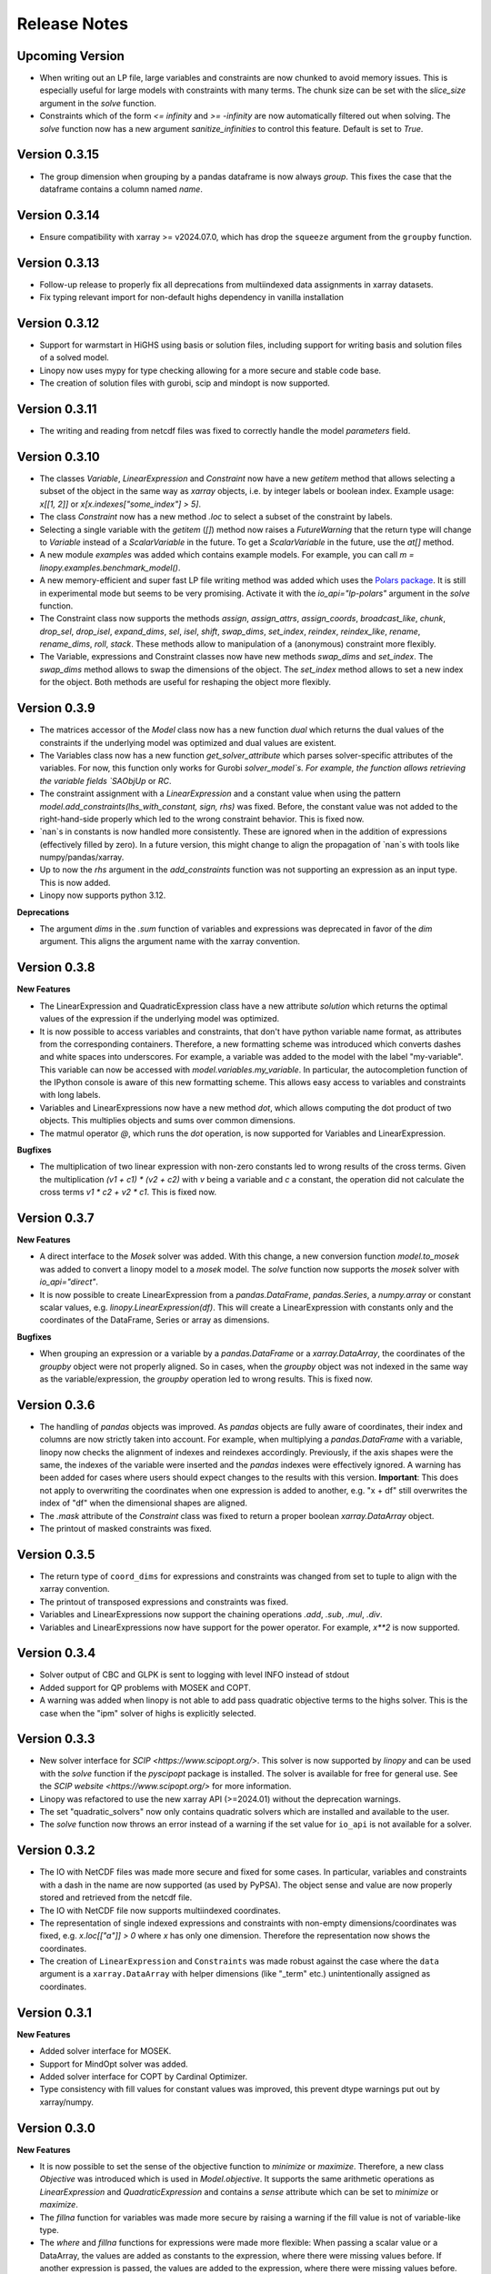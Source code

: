 Release Notes
=============

Upcoming Version
----------------

* When writing out an LP file, large variables and constraints are now chunked to avoid memory issues. This is especially useful for large models with constraints with many terms. The chunk size can be set with the `slice_size` argument in the `solve` function.
* Constraints which of the form `<= infinity` and `>= -infinity` are now automatically filtered out when solving. The `solve` function now has a new argument `sanitize_infinities` to control this feature. Default is set to `True`.

Version 0.3.15
--------------

* The group dimension when grouping by a pandas dataframe is now always `group`. This fixes the case that the dataframe contains a column named `name`.

Version 0.3.14
--------------

* Ensure compatibility with xarray >= v2024.07.0, which has drop the ``squeeze`` argument from the ``groupby`` function.

Version 0.3.13
--------------

* Follow-up release to properly fix all deprecations from multiindexed data assignments in xarray datasets.
* Fix typing relevant import for non-default highs dependency in vanilla installation

Version 0.3.12
--------------

* Support for warmstart in HiGHS using basis or solution files, including support for writing basis and solution files of a solved model.
* Linopy now uses mypy for type checking allowing for a more secure and stable code base.
* The creation of solution files with gurobi, scip and mindopt is now supported.

Version 0.3.11
--------------

* The writing and reading from netcdf files was fixed to correctly handle the model `parameters` field.

Version 0.3.10
--------------

* The classes `Variable`, `LinearExpression` and `Constraint` now have a new `getitem` method that allows selecting a subset of the object in the same way as `xarray` objects, i.e. by integer labels or boolean index. Example usage: `x[[1, 2]]` or `x[x.indexes["some_index"] > 5]`.

* The class `Constraint` now has a new method `.loc` to select a subset of the constraint by labels.

* Selecting a single variable with the `getitem` (`[]`) method now raises a `FutureWarning` that the return type will change to `Variable` instead of a `ScalarVariable` in the future. To get a `ScalarVariable` in the future, use the `at[]` method.

* A new module `examples` was added which contains example models. For example, you can call `m = linopy.examples.benchmark_model()`.

* A new memory-efficient and super fast LP file writing method was added which uses the `Polars package <https://github.com/pola-rs/polars>`_. It is still in experimental mode but seems to be very promising. Activate it with the `io_api="lp-polars"` argument in the `solve` function.


* The Constraint class now supports the methods `assign`, `assign_attrs`, `assign_coords`, `broadcast_like`, `chunk`, `drop_sel`, `drop_isel`, `expand_dims`, `sel`, `isel`, `shift`, `swap_dims`, `set_index`, `reindex`, `reindex_like`, `rename`, `rename_dims`, `roll`, `stack`. These methods allow to manipulation of a (anonymous) constraint more flexibly.

* The Variable, expressions and Constraint classes now have new methods `swap_dims` and `set_index`. The `swap_dims` method allows to swap the dimensions of the object. The `set_index` method allows to set a new index for the object. Both methods are useful for reshaping the object more flexibly.

Version 0.3.9
-------------


* The matrices accessor of the `Model` class now has a new function `dual` which returns the dual values of the constraints if the underlying model was optimized and dual values are existent.

* The Variables class now has a new function `get_solver_attribute` which parses solver-specific attributes of the variables. For now, this function only works for Gurobi `solver_model`s. For example, the function allows retrieving the variable fields `SAObjUp` or `RC`.

* The constraint assignment with a `LinearExpression` and a constant value when using the pattern `model.add_constraints(lhs_with_constant, sign, rhs)` was fixed. Before, the constant value was not added to the right-hand-side properly which led to the wrong constraint behavior. This is fixed now.

* `nan`s in constants is now handled more consistently. These are ignored when in the addition of expressions (effectively filled by zero). In a future version, this might change to align the propagation of `nan`s with tools like numpy/pandas/xarray.

* Up to now the `rhs` argument in the `add_constraints` function was not supporting an expression as an input type. This is now added.

* Linopy now supports python 3.12.

**Deprecations**

* The argument `dims` in the `.sum` function of variables and expressions was deprecated in favor of the `dim` argument. This aligns the argument name with the xarray convention.

Version 0.3.8
-------------

**New Features**

* The LinearExpression and QuadraticExpression class have a new attribute `solution` which returns the optimal values of the expression if the underlying model was optimized.

* It is now possible to access variables and constraints, that don't have python variable name format, as attributes from the corresponding containers. Therefore, a new formatting scheme was introduced which converts dashes and white spaces into underscores. For example, a variable was added to the model with the label "my-variable". This variable can now be accessed with `model.variables.my_variable`. In particular, the autocompletion function of the IPython console is aware of this new formatting scheme. This allows easy access to variables and constraints with long labels.

* Variables and LinearExpressions now have a new method `dot`, which allows computing the dot product of two objects. This multiplies objects and sums over common dimensions.

* The matmul operator `@`, which runs the `dot` operation, is now supported for Variables and LinearExpression.

**Bugfixes**

* The multiplication of two linear expression with non-zero constants led to wrong results of the cross terms. Given the multiplication `(v1 + c1)  * (v2 + c2)` with `v` being a variable and `c` a constant, the operation did not calculate the cross terms `v1 * c2 + v2 * c1`. This is fixed now.


Version 0.3.7
-------------

**New Features**

* A direct interface to the `Mosek` solver was added. With this change, a new conversion function `model.to_mosek` was added to convert a linopy model to a `mosek` model. The `solve` function now supports the `mosek` solver with `io_api="direct"`.

* It is now possible to create LinearExpression from a `pandas.DataFrame`, `pandas.Series`, a `numpy.array` or constant scalar values, e.g. `linopy.LinearExpression(df)`. This will create a LinearExpression with constants only and the coordinates of the DataFrame, Series or array as dimensions.

**Bugfixes**

* When grouping an expression or a variable by a `pandas.DataFrame` or a `xarray.DataArray`, the coordinates of the `groupby` object were not properly aligned. So in cases, when the `groupby` object was not indexed in the same way as the variable/expression, the `groupby` operation led to wrong results. This is fixed now.


Version 0.3.6
-------------

* The handling of `pandas` objects was improved. As `pandas` objects are fully aware of coordinates, their index and columns are now strictly taken into account. For example, when multiplying a `pandas.DataFrame` with a variable, linopy now checks the alignment of indexes and reindexes accordingly. Previously, if the axis shapes were the same, the indexes of the variable were inserted and the `pandas` indexes were effectively ignored. A warning has been added for cases where users should expect changes to the results with this version. **Important**: This does not apply to overwriting the coordinates when one expression is added to another, e.g. "x + df" still overwrites the index of "df" when the dimensional shapes are aligned.
* The `.mask` attribute of the `Constraint` class was fixed to return a proper boolean `xarray.DataArray` object.
* The printout of masked constraints was fixed.


Version 0.3.5
-------------

* The return type of ``coord_dims`` for expressions and constraints was changed from set to tuple to align with the xarray convention.
* The printout of transposed expressions and constraints was fixed.
* Variables and LinearExpressions now support the chaining operations `.add`, `.sub`, `.mul`, `.div`.
* Variables and LinearExpressions now have support for the power operator. For example, `x**2` is now supported.

Version 0.3.4
-------------

* Solver output of CBC and GLPK is sent to logging with level INFO instead of stdout
* Added support for QP problems with MOSEK and COPT.
* A warning was added when linopy is not able to add pass quadratic objective terms to the highs solver. This is the case when the "ipm" solver of highs is explicitly selected.


Version 0.3.3
-------------


* New solver interface for `SCIP <https://www.scipopt.org/>`. This solver is now supported by `linopy` and can be used with the `solve` function if the `pyscipopt` package is installed. The solver is available for free for general use. See the `SCIP website <https://www.scipopt.org/>` for more information.
* Linopy was refactored to use the new xarray API (>=2024.01) without the deprecation warnings.
* The set "quadratic_solvers" now only contains quadratic solvers which are installed and available to the user.
* The `solve` function now throws an error instead of a warning if the set value for ``io_api`` is not available for a solver.

Version 0.3.2
-------------

* The IO with NetCDF files was made more secure and fixed for some cases. In particular, variables and constraints with a dash in the name are now supported (as used by PyPSA). The object sense and value are now properly stored and retrieved from the netcdf file.
* The IO with NetCDF file now supports multiindexed coordinates.
* The representation of single indexed expressions and constraints with non-empty dimensions/coordinates was fixed, e.g. `x.loc[["a"]] > 0` where `x` has only one dimension. Therefore the representation now shows the coordinates.
* The creation of ``LinearExpression`` and ``Constraints`` was made robust against the case where the ``data`` argument is a ``xarray.DataArray`` with helper dimensions (like "_term" etc.) unintentionally assigned as coordinates.

Version 0.3.1
-------------


**New Features**

* Added solver interface for MOSEK.
* Support for MindOpt solver was added.
* Added solver interface for COPT by Cardinal Optimizer.
* Type consistency with fill values for constant values was improved, this prevent dtype warnings put out by xarray/numpy.

Version 0.3.0
-------------


**New Features**

* It is now possible to set the sense of the objective function to `minimize` or `maximize`. Therefore, a new class `Objective` was introduced which is used in `Model.objective`. It supports the same arithmetic operations as `LinearExpression` and `QuadraticExpression` and contains a `sense` attribute which can be set to `minimize` or `maximize`.
* The `fillna` function for variables was made more secure by raising a warning if the fill value is not of  variable-like type.
* The `where` and `fillna` functions for expressions were made more flexible: When passing a scalar value or a DataArray, the values are added as constants to the expression, where there were missing values before. If another expression is passed, the values are added to the expression, where there were missing values before.

**Breaking Changes**

* The `_fill_value` for LinearExpression and QuadraticExpression classes was changed to ``NaN`` for the constant array ("const"). This allows to use the `where` function for expressions with constant values in the argument `other`.
* The functions ``ravel`` and ``iter_ravel`` for Variables and Constraints were removed in favor of the ``flat`` function.
* The property ``non_helper_dims`` for Variables and Constraints was removed in favor of the ``coord_dims`` property.
* The function ``to_anonymous_constraint`` was removed in favor of the ``to_constraint`` function.
* The support for python 3.8 has been dropped.

Version 0.2.6
-------------

* The memory-efficiency of the IO to LP/MPS file was further improved. In particular, the function `to_dataframe` is now avoiding unnecessary data copies.
* The printout of time stamps was modified to be more readable, leaving out the display of seconds and below if not necessary.
* The gurobi environment is now enclosed in a context manager to avoid any unwanted use of a token.


Version 0.2.5
-------------


* The solution getter `model.solution` was falsely returning integer dtype in case of non-aligned indexes. This is fixed now.
* Highs is now in the set of default solvers when install `linopy` via pip.


Version 0.2.4
-------------


* The IO to LP/MPS file was made more memory-efficient. In particular, the memory excessive operation `to_dataframe` (see https://github.com/pydata/xarray/issues/6561) was replaced by an in-house implementation.


Version 0.2.3
-------------

**Bugfixes**

* When multiplying a `LinearExpression` with a constant value, the constant in the `LinearExpression` was not updated. This is fixed now.

**New Features**

* The `Variable` and the `LinearExpression` have a new method `cumsum`, which allows to compute the cumulative sum.


Version 0.2.2
-------------


* The documentation was revised and extended.
* A new function `print_labels` was added to the `Variables` and `Constraints` class. This function allows to print the variables/constraints from a list of labels.
* A new function `compute_infeasibilities` and `print_infeasibilities` was added to the `Model` class. This function allows to compute the infeasibilities of an infeasible model and print them out. The function only supports the `gurobi` solver so far.



Version 0.2.1
-------------


* Backwards compatibility for python 3.8.
* `Variable`, `LinearExpression` and `Constraint` now have a print function to easily print the objects with larger layouts, i.e. showing more terms and lines.


Version 0.2.0
-------------


**New Features**

* Linopy now supports quadratic programming. Therefore a new class `QuadraticExpression` was created, which can be assigned to the objective function. The `QuadraticExpression` class supports the same arithmetic operations as the `LinearExpression` and can be created by multiplying two `Variable` or `LinearExpression` objects. Note for the latter, the number of stacked terms must be equal to one (`expr.nterm == 1`).
* `LinearExpression`'s now support constant values. This allows defining linear expressions with numeric constant values, like `x + 5`.
* When defining constraints, it is not needed to separate variables from constants anymore. Thus, expressions  like `x <= y` or `5 * x + 10 >= y` are supported.
* The new default solver will now be the first element in `available_solvers`.
* The classes `Variable`, `LinearExpression` and `Constraint` now have a `loc` method.
* The classes `Variable`, `LinearExpression`, `Constraint`, `Variables` and `Constraints` now have a `flat` method, which returns a flattened `pandas.DataFrame` of the object in long-table format.
* It is now possible to access variables and constraints by a dot notation. For example, `model.variables.x` returns the variable `x` of the model.
* Variable assignment without explicit coordinates is now supported. In an internal step, integer coordinates are assigned to the dimensions without explicit coordinates.
* The `groupby` function now supports passing a `pandas.Dataframe` as `groupby` keys. These allows to group by multiple variables at once.
* The performance of the `groupby` function was strongly increased. In large operations a speedup of 10x was observed.
* New test functions `assert_varequal`, `assert_conequal` were added to the `testing` module.


**Deprecations**

* The class `AnonymousConstraint` is now deprecated in the favor of `Constraint`. The latter can now be assigned to a model or not.
* The `ravel` and `iter_ravel` method of the `Variables` and `Constraints` class is now deprecated in favor of the `flat` method.


**Breaking Changes**

* The `data` attribute of Variables and Constraints now returns a `xarray.Dataset` object instead of a `xarray.DataArray` object with the labels only.
* The deprecated `groupby_sum` function was removed in favor of the `groupby` method.
* The deprecated `rolling_sum` function was removed in favor of the `rolling` method.
* The deprecated `eval` module was removed in favor of the arithmetic operations on the classes `Variable`, `LinearExpression` and `Constraint`.
* The deprecated attribute `values` of the classes `Variable`, `LinearExpression` and `Constraint` was removed in favor of the `data` attribute.
* The deprecated `to_array` method of the classes `Variable` and `Constraint` was removed in favor of the `data` attribute.
* The deprecated `to_dataset` of the `LinearExpression` class was removed in favor of the `data` attribute.
* The function `get_lower_bound`, `get_upper_bound`, `get_variable_labels`, `get_variable_types`, `get_objective_coefficient`, `get_constraint_labels`, `get_constraint_sense`, `get_constraint_rhs`, `get_constraint_matrix` were removed in favor of the `matrices` accessor, i.e. `ub`, `lb`, `vlabels`, etc.
* The `LinearExpressionGroupby` class now takes a different set of arguments when initializing. These are `data: xr.Dataset`, `group: xr.DataArray`, `model: Any`, `kwargs: Mapping[str, Any]`.
* When grouping with a `xr.DataArray` / `pd.Series` / `pd.DataFrame` and summing afterwards, the keyword arguments like `squeeze`, `restore_coords` are ignored.


**Internal Changes**

* The internal data fields in `Variable` and `Constraint` are now always broadcasted to have aligned indexes. This allows for a more consistent handling of the objects.
* The inner structure of the `Variable`, `Variables`, `Constraint` and `Constraints` class has changed to a more stable design. All information of the `Variable` and the `Constraint` class is now stored in the `data` field. The `data` field is a `xarray.Dataset` object. The `Variables` and `Constraints` class "simple" containers for the `Variable` and `Constraint` objects, stored in dictionary under the `data` field. This design allows for a more flexible handling of individual variables and constraints.

**Other**

* License changed to MIT license.



Version 0.1.5
-------------


* Add `sel` functions to `Constraint` and `AnonymousConstraint` to allow for selection and inspection of constraints by coordinate.
* The printout of `Variables` and `Constraints` was refactored to a more concise layout.
* The solving termination condition "other" is now tagged as solving status "warning".

Version 0.1.4
-------------

* Fix representation of empty variables and linear expressions.
* The benchmark reported in [here](https://github.com/PyPSA/linopy/tree/master/benchmark) was updated to the latest version of linopy and adjusted to be fully reproducible.


Version 0.1.3
-------------

* **Hotfix** dual value retrieval for ``highs``.
* The MPS file writing was fixed for ``glpk`` solver. The MPS file writing is now tested against all solvers.


Version 0.1.2
-------------


* Fix display for constraint with single entry and no coordinates.


Version 0.1.1
-------------


* Printing out long LinearExpression is now accelerated in the `__repr__` function.
* Multiplication of LinearExpression's with pandas object was stabilized.
* A options handler was introduced that allows the user to change the maximum of printed lines and terms in the display of Variable's, LinearExpression's and Constraint's.
* If LinearExpression of exactly the same shape are joined together (in arithmetic operations), the coordinates of the first object is used to override the coordinates of the consecutive objects.


Version 0.1
-----------

This is the first major-minor release of linopy!  With this release, the package should more stable and consistent. The main changes are:

* The classes Variable, LinearExpression and Constraint now have a `__repr__` method. This allows for a better representation of the classes in the console.
* Linopy now defines and uses a fixed set of solver status and termination codes. This allows for a more consistent and reliable handling of solver results. The new codes are defined in the `linopy.constants` module. The implementation is inspired by https://github.com/0b11001111 and the implementation in this `PyPSA fork <https://github.com/0b11001111/PyPSA/blob/innoptem-lopf/pypsa/linear_program/solver.py>`_
* The automated summation of repeated variables in one constraint is now supported. Before the implementation for constraints like `x + x + x <= 5` was only working for solvers with a corresponding fallback computation. This is now fixed.
* Integer variables are now fully supported.
* Support exporting problems to MPS file via fast highspy MPS-writer (highspy installation required).
* The internal data structure of linopy classes were updated to a safer design. Instead of being defined as inherited xarray classes, the class `Variable`, `LinearExpression` and `Constraint` are now no inherited classes but contain the xarray objects in the `data` field. This allows the package to have more flexible function design and a reduced set of wrapped functions that are sensible to use in the optimization context.
* The class `Variable` and `LinearExpression` have new functions `groupby` and `rolling` imitating the corresponding xarray functions but with safe type inheritance and application of appended operations.
* Coefficients very close to zero (`< 1e-10`) are now automatically set to zero to avoid numerical issues with solvers.
* Coefficients of variables are no also allowed to be `np.nan`. These coefficients are ignored in the LP file writing.
* The classes Variable, LinearExpression, Constraint, ScalarVariable, ScalarLinearExpression and ScalarConstraint now require the model in the initialization (mostly internal code is affected).
* The `eval` module was removed in favor of arithmetic operations on the classes `Variable`, `LinearExpression` and `Constraint`.
* Solver options are now printed out in the console when solving a model.
* If a variable with indexes differing from the model internal indexes are assigned, linopy will raise a warning and align the variable to the model indexes.

Version 0.0.15
--------------

* Using the python `sum()` function over a `ScalarVariable` or a `ScalarLinearExpression` is now supported.
* Returning None type in `from_rule` assignment is now supported.
* Python 3.11 is now supported
* Xarray versions higher and lower `v2022.06.` are now supported.

Version 0.0.14
--------------

**New Features**

* Linopy now uses `highspy <https://pypi.org/project/highspy/>` as an interface to the HiGHS solver. This enables a direct and fast communication without needing to write an intermediate LP file.


Version 0.0.13
--------------

**New Features**

* The function `LinearExpression.from_tuples` now allows `ScalarVariable` as input.
* For compatibility reasons, the function `groupby_sum` now allows `pandas.Series` as input.

**Bug Fixes**

* Filtering out zeros is now an optional feature in the `solve` function. The previous behavior of filtering just before the LP file writing, lead to unexpected errors for constraints with only zero terms.


Version 0.0.12
--------------

**New Features**

* A new module was created to export basic mathematical quantities such as `lb`, `ub`, `c` vectors and the `A` matrix. Use it with the `matrices` accessor in `linopy.Model`.
* For `Constraints`` and `Variables`` a `ipython` autocompletion function for getting items was added.
* Inplace updates for constraints are now more flexible.
* AnonymousConstraint can now built from comparison operations of variables with constants, e.g. `x >= 5`.
* The `Model.add_constraints` function now support input of type `ScalarVariable`, `ScalarLinearExpression` and `ScalarConstraint`.
* Terms with zero coefficient are now filtered out before writing to file to avoid unnecessary overhead.
* The function `sanitize_zeros` was added to `Constraints`. Use this to filter out zero coefficient terms.

**Bug Fixes**

* Solving with `gurobi` and `io_api="direct"` lead to wrong objective assignment if the objective contained non-unique variables. This is fixed in this version.

Version 0.0.11
--------------

* Constraints and expressions can now be created using function that iterates over all combinations of given coordinates. This functionality mirrors the behavior of the Pyomo package. For complicated constraints which are hard to create with arrays of variables, it is easier (thus less efficient) to use an iterating function. For more information see the example notebook in the documentation.
* When getting the value of a variable, the value of the variable is returned as a `ScalarVariable`. This is useful for the above mentioned creation of expressions and constraints with iterating functions. This affect only the direct getter function, all other functions like `.sel` or `.isel` behave as known from Xarray.
* The docstring examples are now part of the Continuous Integration.
* Due to problems with indexing in the latest package version, the xarray dependency was set to `<=v2022.3.0`.

Version 0.0.10
--------------

* Improved type security when applying xarray functions on variables linear expressions and constraints.
* Correct block assignment for upcoming PIPS-IPM++ implementation.
* The function ``group_terms`` was renamed to ``groupby_sum``.
* A new function ``rolling_sum`` was introduced to compute rolling sums for variables and linear expressions.

Version 0.0.9
-------------

**New Features**

* Numpy ``__array_ufunc__`` was disabled in the `Variable`, `Constraint` and `LinearExpression` class in order to ensure persistence as the class when multiplying with `numpy` objects. As for pandas objects the issue https://github.com/pandas-dev/pandas/issues/45803 must be solved.
* The `Variable` class got a new accessor `sol` which points to the optimal values if the underlying model was optimized.
* The `Constraint` class got a new accessor `dual` which points to the dual values if tune underlying model was optimized and dual values are existent.
* When writing out the LP file, the handling of `nan` values is now checked in a more rigorous way. Before `linopy` was skipping and therefore ignoring constraints where the `rhs` was a `nan` value. As this behavior is not very save, such cases will raise an error now.
* Models can now be solved on a remote machine using a ssh tunnel. The implementation automatically stores the locally initialized model to a netcdf file on the server, runs the optimization and retrieves the results. See the example `Solve a model on a remote machine` in the documentation for further information.

**Bug Fixes**

* `linopy` is now continuously tested and working for Windows machines.

Version 0.0.8
-------------

**New Features**

* Writing out the LP was further sped up.
* The LP file writing for problems with "-0.0" coefficients was fixed.

**Breaking changes**

* the function ``as_str`` was replaced by ``int_to_str`` and ``float_to_str``.

Version 0.0.7
-------------

**New Features**

* Add ``get_name_by_label`` function to ``Variables`` and ``Constraints`` class. It retrieves the name of the variable/constraint containing the passed integer label. This is helpful for debugging.

**Bug Fixes**

* The `lhs` accessor for the ``Constraint`` class was fixed. This raised an error before as the `_term` dimension was not adjusted adequately.
* Variables and constraints which are fully masked are now skipped in the lp-file writing. This lead to a error before.

Version 0.0.6
-------------

* Hot fix: Assign ``linopy.__version__`` attribute
* Hot fix: Fix sign assignment in conversion from ``LinearExpression`` to ``AnonymousConstraint``.

Version 0.0.5
-------------

* LinearExpression has a new function `densify_terms` which reduces the `_term` axis to a minimal length while containing all non-zero coefficient values.
* When summing over one or multiple axes in a LinearExpression, terms with coefficient of zeros can now be dropped automatically.
* The export of LP files was restructured and is flat arrays under the hook to ensure performant export of long constraints.
* Dimensions of masks passed to `add_variables` and `add_constraints` now have to be a subset of the resulting labels dimensions.
* A new high-level function `merge` was added to concatenate multiple linear expressions.
* The ``Variable.where`` function now has -1 as default fill value.
* The return value of most Variable functions built on xarray functions now preserve the Variable type.
* The variable labels in linear expression which are added to a model are ensured to be stored as integers.
* A preliminary function to print out the subset of infeasible constraints was added (only available for Gurobi, based on https://www.gurobi.com/documentation/9.5/refman/py_model_computeiis.html)
* Constraints with only missing variables labels are now sanitized are receive a label -1.
* Binary variables now also have a non-nan lower and upper value due compatibility.
* Models can now be created using the `gurobipy` API, this can lead to faster total solving times.
* `.solve` has a new argument `io_api`. If set to 'direct' the io solving will be performed using the python API's. Currently only available for gurobi.
* The `Variable` class now has a `lower` and `upper` accessor, which allows to inspect and modify the lower and upper bounds of a assigned variable.
* The `Constraint` class now has a `lhs`, `vars`, `coeffs`, `rhs` and `sign` accessor, which allows to inspect and modify the left-hand-side, the signs and right-hand-side of a assigned constraint.
* Constraints can now be build combining linear expressions with right-hand-side via a `>=`, `<=` or a `==` operator. This creates an `AnonymousConstraint` which can be passed to `Model.add_constraints`.
* Add support of the HiGHS open source solver https://www.maths.ed.ac.uk/hall/HiGHS/ (https://github.com/PyPSA/linopy/pull/8, https://github.com/PyPSA/linopy/pull/17).


**Breaking changes**

* The low level IO function ``linopy.io.str_array_to_file`` was renamed to ``linopy.io.array_to_file``, the function ``linopy.io.join_str_arrays`` was removed.
* The `keep_coords` flag in ``LinearExpression.sum`` and ``Variable.sum`` was dropped.
* The `run_` functions in `linopy.solvers` now have a new set of arguments and keyword argument, in order to make solving io more flexible.
* `ncons` and `nvars` now count only non-missing constraints and variables.

Version 0.0.4
-------------


**Package Design**

The definitions of variables, constraints and linearexpression were moved to dedicated modules: ``linopy.variables``, ``linopy.constraints`` and ``linopy.expressions``.


**Internal/Data handling**

Most of the following changes are dedicated to data handling within the `Model` class. Users which rely on the internal structure have to expect some breaking changes.

* The model class now stores variables and constraints in dedicated (newly added) classes, ``Variables`` and ``Constraints``. The ``Variables`` class contains the ``xarray`` datasets `labels`, `lower` and `upper`. The ``Constraints`` class contains the datasets `labels`, `coeffs`, `vars`, `sign` and `rhs`. The two new class facilitate data access and helper functions.
* The "_term" dimension in the ``LinearExpression`` class is now stored without coordinates.
* As soon as a linear expression is added to a model the "_term" dimension is rename to "{constraintname}_term" in order align the model better with the contained arrays and to avoid unnecessary nans.
* Missing values in the ``Model.variables.labels`` and ``Model.constraints.labels`` arrays are now indicated by -1. This circumvents changing the type from `int` to `float`.
* ``LinearExpression`` now allows empty data as input.
* The `test_model_creation` script was refactored.


**New Features**

* The ``Variable`` class now has a accessor to get lower and upper bounds, ``get_lower_bound()`` and ``get_upper_bound()``.
* A new ``Constraint`` class was added which enables a better visual representation of the constraints. The class also has getter function to get coefficients, variables, signs and rhs constants. The new return type of the ``Model.add_constraints`` function is ``Constraint``.
* ``add_variables`` and ``add_constraints`` now accept a new argument ``mask``. The mask, which should be an boolean array, defines whether a variable/constraint is active (True) or should be ignored (False).
* A set of experimental eval functions was added. Now one can assign variable and constraints using string expressions. For further information see `linopy.Model.vareval`, `linopy.Model.lineval` and `linopy.Model.coneval`.
* ``Model`` has a new argument `force_dim_names`. When set to true assigned variables, constraints and data must always have custom dimension names, otherwise a ValueError is raised. These helps to avoid unintended broadcasting over dimension. Especially the use of pandas DataFrames and Series may become safer.
* A new binaries accessor ``Model.binaries`` was added.

Version 0.0.3
-------------

* Support assignment of variables and constraints without explicit names.
* Add support for xarray version > 0.16
* Add a documentation

Version 0.0.2
-------------

* Set up first runnable prototype.
